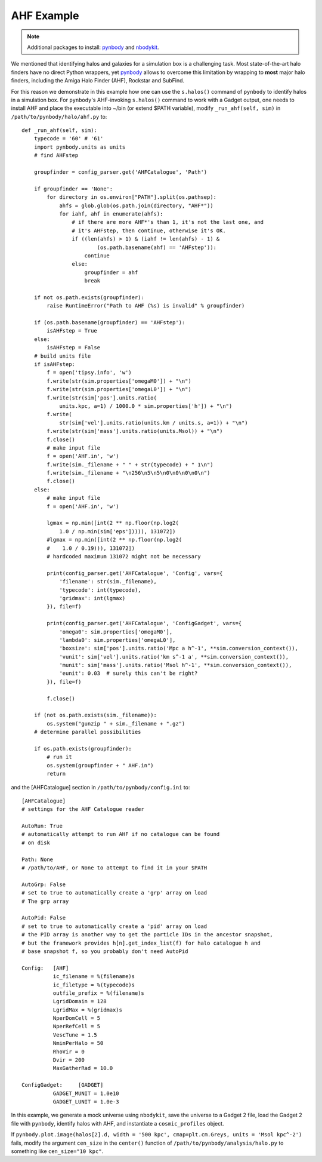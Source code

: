 .. _AHF example:

AHF Example
============

|pic1|

.. |pic1| image:: RhoHalo.png
   :width: 60%

.. note:: Additional packages to install: `pynbody <https://pynbody.github.io/pynbody/>`_ and `nbodykit <https://nbodykit.readthedocs.io/en/latest/>`_.

We mentioned that identifying halos and galaxies for a simulation box is a challenging task. Most state-of-the-art halo finders have no direct Python wrappers, yet `pynbody <https://pynbody.github.io/pynbody/>`_ allows to overcome this limitation by wrapping to **most** major halo finders, including the Amiga Halo Finder (AHF), Rockstar and SubFind.

For this reason we demonstrate in this example how one can use the ``s.halos()`` command of ``pynbody`` to identify halos in a simulation box. For ``pynbody``'s AHF-invoking ``s.halos()`` command to work with a Gadget output, one needs to install AHF and place the executable into ~/bin (or extend $PATH variable), modify ``_run_ahf(self, sim)`` in ``/path/to/pynbody/halo/ahf.py`` to::

    def _run_ahf(self, sim):
        typecode = '60' # '61'
        import pynbody.units as units
        # find AHFstep

        groupfinder = config_parser.get('AHFCatalogue', 'Path')

        if groupfinder == 'None':
            for directory in os.environ["PATH"].split(os.pathsep):
                ahfs = glob.glob(os.path.join(directory, "AHF*"))
                for iahf, ahf in enumerate(ahfs):
                    # if there are more AHF*'s than 1, it's not the last one, and
                    # it's AHFstep, then continue, otherwise it's OK.
                    if ((len(ahfs) > 1) & (iahf != len(ahfs) - 1) &
                            (os.path.basename(ahf) == 'AHFstep')):
                        continue
                    else:
                        groupfinder = ahf
                        break

        if not os.path.exists(groupfinder):
            raise RuntimeError("Path to AHF (%s) is invalid" % groupfinder)

        if (os.path.basename(groupfinder) == 'AHFstep'):
            isAHFstep = True
        else:
            isAHFstep = False
        # build units file
        if isAHFstep:
            f = open('tipsy.info', 'w')
            f.write(str(sim.properties['omegaM0']) + "\n")
            f.write(str(sim.properties['omegaL0']) + "\n")
            f.write(str(sim['pos'].units.ratio(
                units.kpc, a=1) / 1000.0 * sim.properties['h']) + "\n")
            f.write(
                str(sim['vel'].units.ratio(units.km / units.s, a=1)) + "\n")
            f.write(str(sim['mass'].units.ratio(units.Msol)) + "\n")
            f.close()
            # make input file
            f = open('AHF.in', 'w')
            f.write(sim._filename + " " + str(typecode) + " 1\n")
            f.write(sim._filename + "\n256\n5\n5\n0\n0\n0\n0\n")
            f.close()
        else:
            # make input file
            f = open('AHF.in', 'w')

            lgmax = np.min([int(2 ** np.floor(np.log2(
                1.0 / np.min(sim['eps'])))), 131072])
            #lgmax = np.min([int(2 ** np.floor(np.log2(
            #    1.0 / 0.19))), 131072])
            # hardcoded maximum 131072 might not be necessary

            print(config_parser.get('AHFCatalogue', 'Config', vars={
                'filename': str(sim._filename),
                'typecode': int(typecode),
                'gridmax': int(lgmax)
            }), file=f)

            print(config_parser.get('AHFCatalogue', 'ConfigGadget', vars={
                'omega0': sim.properties['omegaM0'],
                'lambda0': sim.properties['omegaL0'],
                'boxsize': sim['pos'].units.ratio('Mpc a h^-1', **sim.conversion_context()),
                'vunit': sim['vel'].units.ratio('km s^-1 a', **sim.conversion_context()),
                'munit': sim['mass'].units.ratio('Msol h^-1', **sim.conversion_context()),
                'eunit': 0.03  # surely this can't be right?
            }), file=f)

            f.close()

        if (not os.path.exists(sim._filename)):
            os.system("gunzip " + sim._filename + ".gz")
        # determine parallel possibilities

        if os.path.exists(groupfinder):
            # run it
            os.system(groupfinder + " AHF.in")
            return

and the [AHFCatalogue] section in ``/path/to/pynbody/config.ini`` to::

    [AHFCatalogue]
    # settings for the AHF Catalogue reader

    AutoRun: True
    # automatically attempt to run AHF if no catalogue can be found
    # on disk

    Path: None
    # /path/to/AHF, or None to attempt to find it in your $PATH

    AutoGrp: False
    # set to true to automatically create a 'grp' array on load
    # The grp array

    AutoPid: False
    # set to true to automatically create a 'pid' array on load
    # the PID array is another way to get the particle IDs in the ancestor snapshot,
    # but the framework provides h[n].get_index_list(f) for halo catalogue h and
    # base snapshot f, so you probably don't need AutoPid

    Config:   [AHF]
              ic_filename = %(filename)s
              ic_filetype = %(typecode)s
              outfile_prefix = %(filename)s
              LgridDomain = 128
              LgridMax = %(gridmax)s
              NperDomCell = 5
              NperRefCell = 5
              VescTune = 1.5
              NminPerHalo = 50
              RhoVir = 0
              Dvir = 200
              MaxGatherRad = 10.0

    ConfigGadget:     [GADGET]
              GADGET_MUNIT = 1.0e10
              GADGET_LUNIT = 1.0e-3

In this example, we generate a mock universe using ``nbodykit``, save the universe to a Gadget 2 file, load the Gadget 2 file with ``pynbody``, identify halos with AHF, and instantiate a ``cosmic_profiles`` object.

If ``pynbody.plot.image(halos[2].d, width = '500 kpc', cmap=plt.cm.Greys, units = 'Msol kpc^-2')`` fails, modify the argument ``cen_size`` in the ``center()`` function of ``/path/to/pynbody/analysis/halo.py`` to something like ``cen_size="10 kpc"``.

.. literalinclude :: ../../../example_scripts/apply_ahf.py
   :language: python
